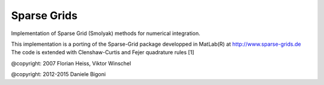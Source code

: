 Sparse Grids
-------------

Implementation of Sparse Grid (Smolyak) methods for numerical integration.

This implementation is a porting of the Sparse-Grid package developped in MatLab(R) at http://www.sparse-grids.de
The code is extended with Clenshaw-Curtis and Fejer quadrature rules [1]

@copyright: 2007 Florian Heiss, Viktor Winschel

@copyright: 2012-2015 Daniele Bigoni

.. [1]: Waldvogel, J. (2006). Fast Construction of the Fejér and Clenshaw–Curtis Quadrature Rules. Bit Numerical Mathematics, 46(1), 195–202. doi:10.1007/s10543-006-0045-4
